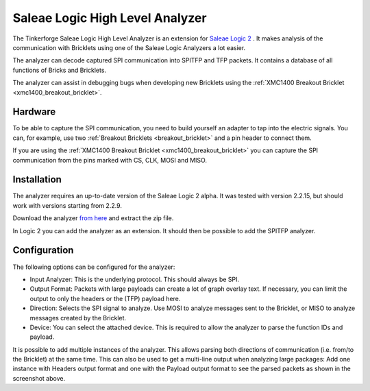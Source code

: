 
.. _saleae_high_level_analyzer:

Saleae Logic High Level Analyzer
================================

The Tinkerforge Saleae Logic High Level Analyzer is an extension
for `Saleae Logic 2 <https://www.saleae.com/downloads/>`__ .
It makes analysis of the communication with Bricklets using one
of the Saleae Logic Analyzers a lot easier.

The analyzer can decode captured SPI communication into SPITFP and
TFP packets. It contains a database of all functions of Bricks and Bricklets.

The analyzer can assist in debugging bugs when developing new Bricklets
using the :ref:`XMC1400 Breakout Bricklet <xmc1400_breakout_bricklet>`.

..
 or when building new hardware abstraction layers for the low level C bindings.

.. image:: /Images/Screenshots/saleae_hla.png
   :scale: 100 %
   :alt: Saleae High Level Analyzer
   :align: center
   :target: ../_images/Screenshots/saleae_hla.png

Hardware
--------

To be able to capture the SPI communication, you need to build yourself an
adapter to tap into the electric signals. You can, for example, use two
:ref:`Breakout Bricklets <breakout_bricklet>` and a pin header to connect them.

If you are using the :ref:`XMC1400 Breakout Bricklet <xmc1400_breakout_bricklet>`
you can capture the SPI communication from the pins marked with CS, CLK, MOSI and MISO.

Installation
------------

The analyzer requires an up-to-date version of the Saleae Logic 2 alpha.
It was tested with version 2.2.15, but should work with versions
starting from 2.2.9.

Download the analyzer `from here <https://download.tinkerforge.com/bindings/saleae/>`__
and extract the zip file.

In Logic 2 you can add the analyzer as an extension. It should then be possible
to add the SPITFP analyzer.

Configuration
-------------

The following options can be configured for the analyzer:

* Input Analyzer: This is the underlying protocol. This should always be SPI.
* Output Format: Packets with large payloads can create a lot of graph overlay text. If necessary, you can limit the output to only the headers or the (TFP) payload here.
* Direction: Selects the SPI signal to analyze. Use MOSI to analyze messages sent to the Bricklet, or MISO to analyze messages created by the Bricklet.
* Device: You can select the attached device. This is required to allow the analyzer to parse the function IDs and payload.

It is possible to add multiple instances of the analyzer.
This allows parsing both directions of communication (i.e. from/to the Bricklet)
at the same time. This can also be used to get a multi-line output when analyzing large
packages: Add one instance with Headers output format and one with the Payload output format
to see the parsed packets as shown in the screenshot above.
